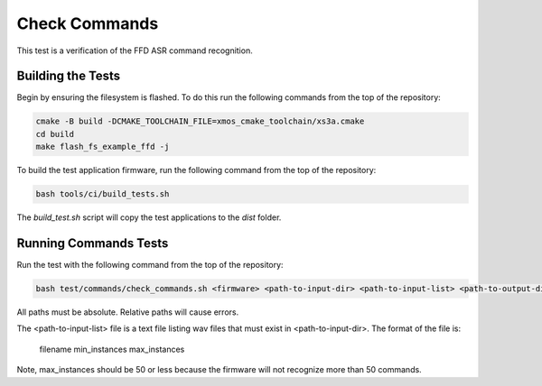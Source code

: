 
##############
Check Commands
##############

This test is a verification of the FFD ASR command recognition.  

******************
Building the Tests
******************

Begin by ensuring the filesystem is flashed.  To do this run the following commands from the top of the repository:

.. code-block:: console
    
    cmake -B build -DCMAKE_TOOLCHAIN_FILE=xmos_cmake_toolchain/xs3a.cmake
    cd build
    make flash_fs_example_ffd -j

To build the test application firmware, run the following command from the top of the repository: 

.. code-block:: console

    bash tools/ci/build_tests.sh

The `build_test.sh` script will copy the test applications to the `dist` folder.  

**********************
Running Commands Tests
**********************

Run the test with the following command from the top of the repository:

.. code-block:: console

    bash test/commands/check_commands.sh <firmware> <path-to-input-dir> <path-to-input-list> <path-to-output-dir>

All paths must be absolute.  Relative paths will cause errors.  

The <path-to-input-list> file is a text file listing wav files that must exist in <path-to-input-dir>.  The format of the file is:

    filename    min_instances    max_instances 

Note, max_instances should be 50 or less because the firmware will not recognize more than 50 commands.
